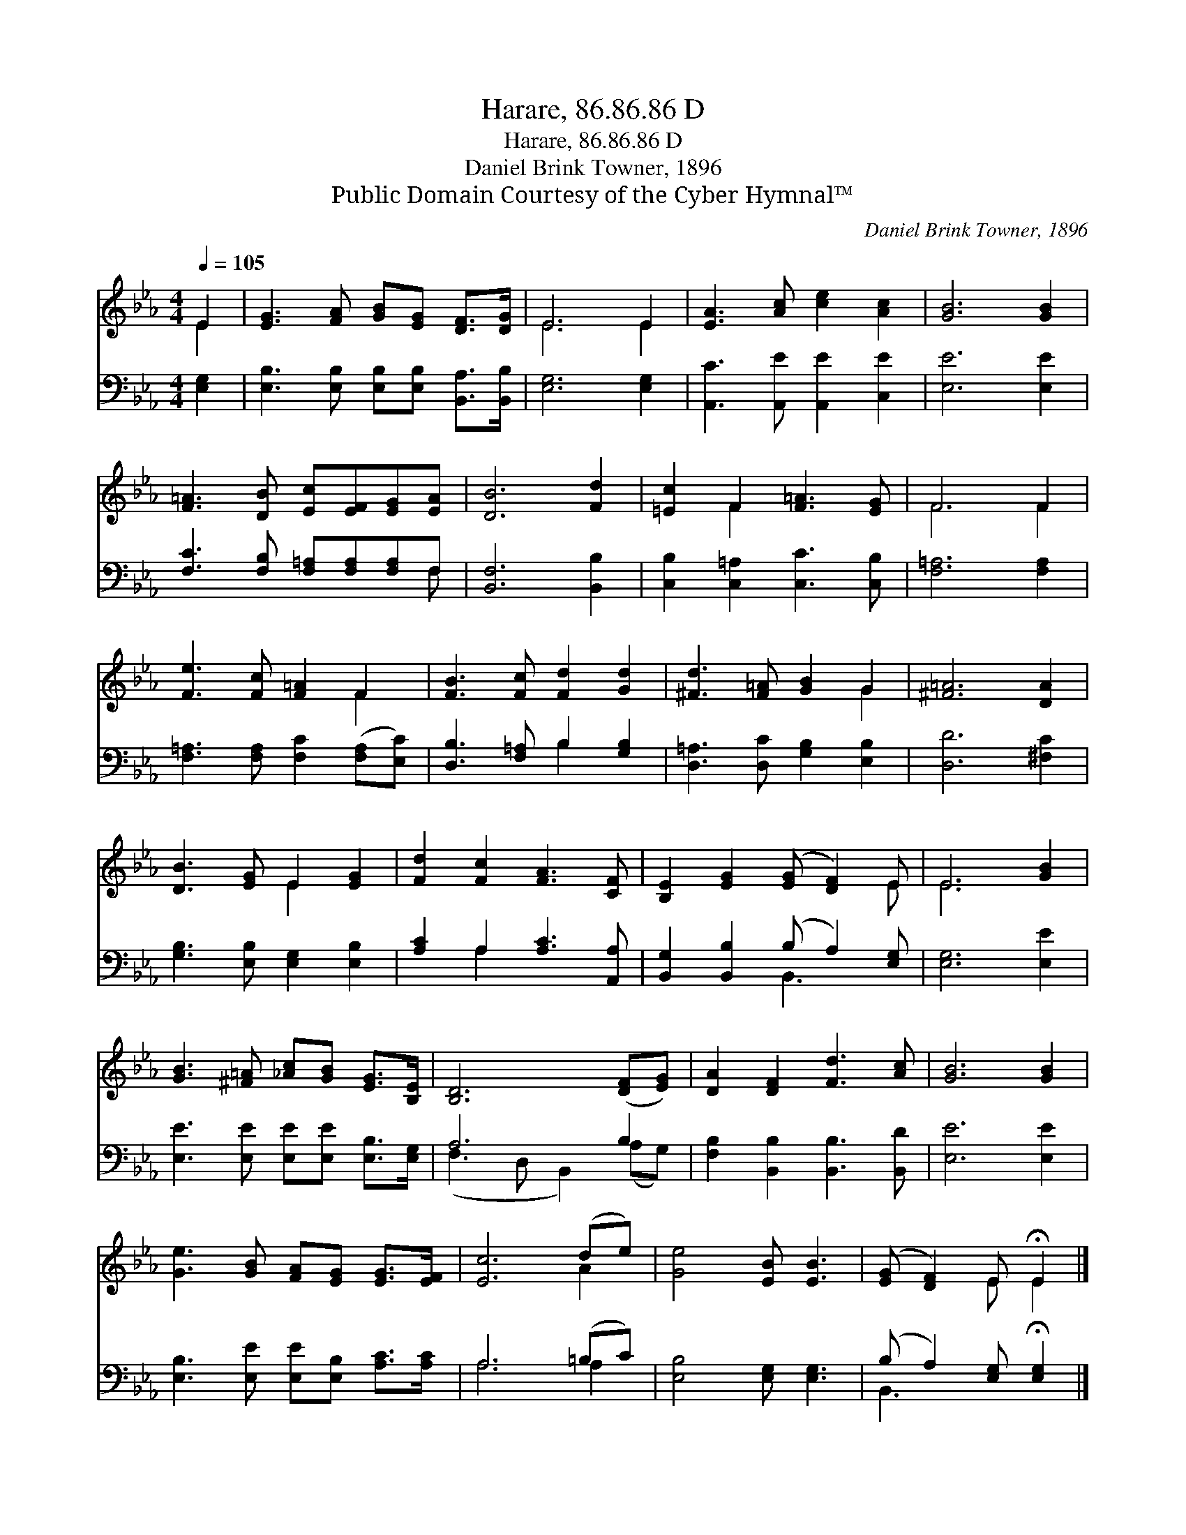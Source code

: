 X:1
T:Harare, 86.86.86 D
T:Harare, 86.86.86 D
T:Daniel Brink Towner, 1896
T:Public Domain Courtesy of the Cyber Hymnal™
C:Daniel Brink Towner, 1896
Z:Public Domain
Z:Courtesy of the Cyber Hymnal™
%%score ( 1 2 ) ( 3 4 )
L:1/8
Q:1/4=105
M:4/4
K:Eb
V:1 treble 
V:2 treble 
V:3 bass 
V:4 bass 
V:1
 E2 | [EG]3 [FA] [GB][EG] [DF]>[DG] | E6 E2 | [EA]3 [Ac] [ce]2 [Ac]2 | [GB]6 [GB]2 | %5
 [F=A]3 [DB] [Ec][EF][EG][EA] | [DB]6 [Fd]2 | [=Ec]2 F2 [F=A]3 [EG] | F6 F2 | %9
 [Fe]3 [Fc] [F=A]2 F2 | [FB]3 [Fc] [Fd]2 [Gd]2 | [^Fd]3 [F=A] [GB]2 G2 | [^F=A]6 [DA]2 | %13
 [DB]3 [EG] E2 [EG]2 | [Fd]2 [Fc]2 [FA]3 [CF] | [B,E]2 [EG]2 ([EG] [DF]2) E | E6 [GB]2 | %17
 [GB]3 [^F=A] [_Ac][GB] [EG]>[B,E] | [B,D]6 ([DF][EG]) | [DA]2 [DF]2 [Fd]3 [Ac] | [GB]6 [GB]2 | %21
 [Ge]3 [GB] [FA][EG] [EG]>[EF] | [Ec]6 (de) | [Ge]4 [EB] [EB]3 | ([EG] [DF]2) E !fermata!E2 |] %25
V:2
 E2 | x8 | E6 E2 | x8 | x8 | x8 | x8 | x2 F2 x4 | F6 F2 | x6 F2 | x8 | x6 G2 | x8 | x4 E2 x2 | x8 | %15
 x7 E | E6 x2 | x8 | x8 | x8 | x8 | x8 | x6 A2 | x8 | x3 E E2 |] %25
V:3
 [E,G,]2 | [E,B,]3 [E,B,] [E,B,][E,B,] [B,,A,]>[B,,B,] | [E,G,]6 [E,G,]2 | %3
 [A,,C]3 [A,,E] [A,,E]2 [C,E]2 | [E,E]6 [E,E]2 | [F,C]3 [F,B,] [F,=A,][F,A,][F,A,]F, | %6
 [B,,F,]6 [B,,B,]2 | [C,B,]2 [C,=A,]2 [C,C]3 [C,B,] | [F,=A,]6 [F,A,]2 | %9
 [F,=A,]3 [F,A,] [F,C]2 ([F,A,][E,C]) | [D,B,]3 [F,=A,] B,2 [G,B,]2 | %11
 [D,=A,]3 [D,C] [G,B,]2 [E,B,]2 | [D,D]6 [^F,C]2 | [G,B,]3 [E,B,] [E,G,]2 [E,B,]2 | %14
 [A,C]2 A,2 [A,C]3 [A,,A,] | [B,,G,]2 [B,,B,]2 (B, A,2) [E,G,] | [E,G,]6 [E,E]2 | %17
 [E,E]3 [E,E] [E,E][E,E] [E,B,]>[E,G,] | A,6 B,2 | [F,B,]2 [B,,B,]2 [B,,B,]3 [B,,D] | %20
 [E,E]6 [E,E]2 | [E,B,]3 [E,E] [E,E][E,B,] [A,C]>[A,C] | A,6 (=B,C) | [E,B,]4 [E,G,] [E,G,]3 | %24
 (B, A,2) [E,G,] !fermata![E,G,]2 |] %25
V:4
 x2 | x8 | x8 | x8 | x8 | x7 F, | x8 | x8 | x8 | x8 | x4 B,2 x2 | x8 | x8 | x8 | x2 A,2 x4 | %15
 x4 B,,3 x | x8 | x8 | (F,3 D, B,,2) (A,G,) | x8 | x8 | x8 | A,6 A,2 | x8 | B,,3 x3 |] %25

